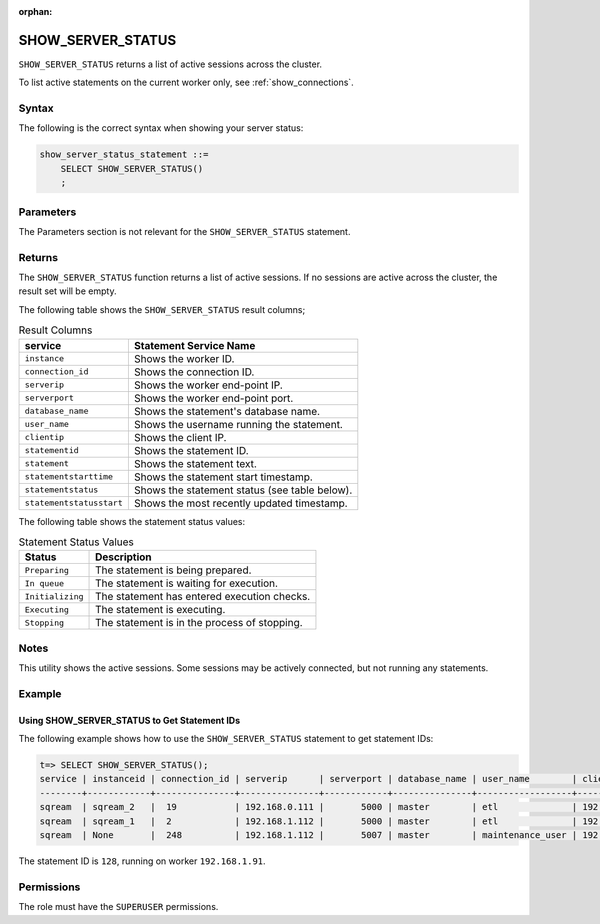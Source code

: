 :orphan:

.. _show_server_status:

********************
SHOW_SERVER_STATUS
********************
``SHOW_SERVER_STATUS`` returns a list of active sessions across the cluster.

To list active statements on the current worker only, see :ref:`show_connections`.

Syntax
==========
The following is the correct syntax when showing your server status:

.. code-block:: postgres

   show_server_status_statement ::=
       SELECT SHOW_SERVER_STATUS()
       ;

Parameters
============
The Parameters section is not relevant for the ``SHOW_SERVER_STATUS`` statement.

Returns
=========
The ``SHOW_SERVER_STATUS`` function returns a list of active sessions. If no sessions are active across the cluster, the result set will be empty.

The following table shows the ``SHOW_SERVER_STATUS`` result columns;

.. list-table:: Result Columns
   :widths: auto
   :header-rows: 1
   
   * - service
     - Statement Service Name
   * - ``instance``
     - Shows the worker ID.
   * - ``connection_id``
     - Shows the connection ID.
   * - ``serverip``
     - Shows the worker end-point IP.
   * - ``serverport``
     - Shows the worker end-point port.
   * - ``database_name``
     - Shows the statement's database name.
   * - ``user_name``
     - Shows the username running the statement.
   * - ``clientip``
     - Shows the client IP.
   * - ``statementid``
     - Shows the statement ID.
   * - ``statement``
     - Shows the statement text.
   * - ``statementstarttime``
     - Shows the statement start timestamp.
   * - ``statementstatus``
     - Shows the statement status (see table below).
   * - ``statementstatusstart``
     - Shows the most recently updated timestamp.

.. include from here: 66

The following table shows the statement status values:

.. list-table:: Statement Status Values
   :widths: auto
   :header-rows: 1
   
   * - Status
     - Description
   * - ``Preparing``
     - The statement is being prepared.
   * - ``In queue``
     - The statement is waiting for execution.
   * - ``Initializing``
     - The statement has entered execution checks.
   * - ``Executing``
     - The statement is executing.
   * - ``Stopping``
     - The statement is in the process of stopping.

.. include until here 86

Notes
===========
This utility shows the active sessions. Some sessions may be actively connected, but not running any statements.

Example
===========

Using SHOW_SERVER_STATUS to Get Statement IDs
----------------------------------------------------
The following example shows how to use the ``SHOW_SERVER_STATUS`` statement to get statement IDs:

.. code-block:: psql

   t=> SELECT SHOW_SERVER_STATUS();
   service | instanceid | connection_id | serverip      | serverport | database_name | user_name        | clientip      | statementid | statement                                                                                             | statementstarttime  | statementstatus | statementstatusstart
   --------+------------+---------------+---------------+------------+---------------+------------------+---------------+-------------+-------------------------------------------------------------------------------------------------------+---------------------+-----------------+---------------------
   sqream  | sqream_2   |  19           | 192.168.0.111 |       5000 | master        | etl              | 192.168.0.011 |2484923      | SELECT t1.account, t1.msisd from table a t1 join table b t2 on t1.id = t2.id where t1.msid='123123';  | 17-01-2022 16:19:31 | Executing       | 17-01-2022 16:19:32
   sqream  | sqream_1   |  2            | 192.168.1.112 |       5000 | master        | etl              | 192.168.1.112 |2484924      | select show_server_status();                                                                          | 17-01-2022 16:19:39 | Executing       | 17-01-2022 16:19:39
   sqream  | None       |  248          | 192.168.1.112 |       5007 | master        | maintenance_user | 192.168.1.112 |2484665      | select * from  sqream_catalog.tables;                                                                 | 17-01-2022 15:55:01 | In Queue        | 17-01-2022 15:55:02

The statement ID is ``128``, running on worker ``192.168.1.91``.

Permissions
=============
The role must have the ``SUPERUSER`` permissions.
